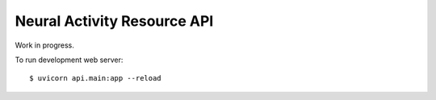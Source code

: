 ============================
Neural Activity Resource API
============================

Work in progress.

To run development web server::

    $ uvicorn api.main:app --reload
